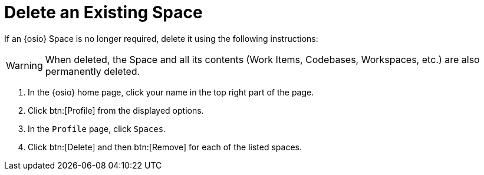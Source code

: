 [#changing_existing_space.adoc]
= Delete an Existing Space

If an {osio} Space is no longer required, delete it using the following instructions:

WARNING: When deleted, the Space and all its contents (Work Items, Codebases, Workspaces, etc.) are also permanently deleted.

. In the {osio} home page, click your name in the top right part of the page.
. Click btn:[Profile] from the displayed options.
. In the `Profile` page, click `Spaces`.
. Click btn:[Delete] and then btn:[Remove] for each of the listed spaces.

